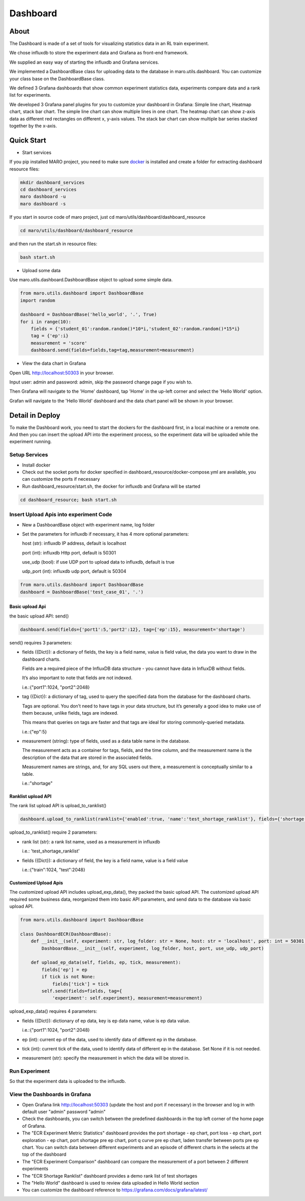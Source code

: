 Dashboard
=========

About
-----

The Dashboard is made of a set of tools for visualizing statistics data
in an RL train experiment.

We chose influxdb to store the experiment data and Grafana as front-end
framework.

We supplied an easy way of starting the influxdb and Grafana services.

We implemented a DashboardBase class for uploading data to the database
in maro.utils.dashboard. You can customize your class base on the
DashboardBase class.

We defined 3 Grafana dashboards that show common experiment statistics
data, experiments compare data and a rank list for experiments.

We developed 3 Grafana panel plugins for you to customize your dashboard
in Grafana: Simple line chart, Heatmap chart, stack bar chart. The
simple line chart can show multiple lines in one chart. The heatmap
chart can show z-axis data as different red rectangles on different x,
y-axis values. The stack bar chart can show multiple bar series stacked
together by the x-axis.

Quick Start
-----------

-  Start services

If you pip installed MARO project, you need to make sure
`docker <https://docs.docker.com/install/>`__ is installed and create a
folder for extracting dashboard resource files:

.. code:: shell

    mkdir dashboard_services
    cd dashboard_services
    maro dashboard -u
    maro dashboard -s

If you start in source code of maro project, just cd
maro/utils/dashboard/dashboard\_resource

.. code:: shell

    cd maro/utils/dashboard/dashboard_resource

and then run the start.sh in resource files:

.. code:: shell

    bash start.sh

-  Upload some data

Use maro.utils.dashboard.DashboardBase object to upload some simple
data.

.. code:: python

    from maro.utils.dashboard import DashboardBase
    import random

    dashboard = DashboardBase('hello_world', '.', True)
    for i in range(10):
        fields = {'student_01':random.random()*10*i,'student_02':random.random()*15*i}
        tag = {'ep':i}
        measurement = 'score'
        dashboard.send(fields=fields,tag=tag,measurement=measurement)

-  View the data chart in Grafana

Open URL http://localhost:50303 in your browser.

Input user: admin and password: admin, skip the password change page if
you wish to.

Then Grafana will navigate to the 'Home' dashboard, tap 'Home' in the
up-left corner and select the 'Hello World' option.

Grafan will navigate to the 'Hello World' dashboard and the data chart
panel will be shown in your browser.

Detail in Deploy
----------------

To make the Dashboard work, you need to start the dockers for the
dashboard first, in a local machine or a remote one. And then you can
insert the upload API into the experiment process, so the experiment
data will be uploaded while the experiment running.

Setup Services
~~~~~~~~~~~~~~

-  Install docker
-  Check out the socket ports for docker specified in
   dashboard\_resource/docker-compose.yml are available, you can
   customize the ports if necessary
-  Run dashboard\_resource/start.sh, the docker for influxdb and Grafana
   will be started

.. code:: sh

    cd dashboard_resource; bash start.sh

Insert Upload Apis into experiment Code
~~~~~~~~~~~~~~~~~~~~~~~~~~~~~~~~~~~~~~~

-  New a DashboardBase object with experiment name, log folder
-  Set the parameters for influxdb if necessary, it has 4 more optional
   parameters:

   host (str): influxdb IP address, default is localhost

   port (int): influxdb Http port, default is 50301

   use\_udp (bool): if use UDP port to upload data to influxdb, default
   is true

   udp\_port (int): influxdb udp port, default is 50304

.. code:: python

    from maro.utils.dashboard import DashboardBase
    dashboard = DashboardBase('test_case_01', '.')

Basic upload Api
^^^^^^^^^^^^^^^^

the basic upload API: send()

.. code:: python

    dashboard.send(fields={'port1':5,'port2':12}, tag={'ep':15}, measurement='shortage')

send() requires 3 parameters:

-  fields ({Dict}): a dictionary of fields, the key is a field name,
   value is field value, the data you want to draw in the dashboard
   charts.

   Fields are a required piece of the InfluxDB data structure - you
   cannot have data in InfluxDB without fields.

   It’s also important to note that fields are not indexed.

   i.e.:{"port1":1024, "port2":2048}

-  tag ({Dict}): a dictionary of tag, used to query the specified data
   from the database for the dashboard charts.

   Tags are optional. You don’t need to have tags in your data
   structure, but it’s generally a good idea to make use of them
   because, unlike fields, tags are indexed.

   This means that queries on tags are faster and that tags are ideal
   for storing commonly-queried metadata.

   i.e.:{"ep":5}

-  measurement (string): type of fields, used as a data table name in
   the database.

   The measurement acts as a container for tags, fields, and the time
   column, and the measurement name is the description of the data that
   are stored in the associated fields.

   Measurement names are strings, and, for any SQL users out there, a
   measurement is conceptually similar to a table.

   i.e.:"shortage"

Ranklist upload API
^^^^^^^^^^^^^^^^^^^

The rank list upload API is upload\_to\_ranklist()

.. code:: python

    dashboard.upload_to_ranklist(ranklist={'enabled':true, 'name':'test_shortage_ranklist'}, fields={'shortage':128})

upload\_to\_ranklist() require 2 parameters:

-  rank list (str): a rank list name, used as a measurement in influxdb

   i.e.: 'test\_shortage\_ranklist'

-  fields ({Dict}): a dictionary of field, the key is a field name,
   value is a field value

   i.e.:{"train":1024, "test":2048}

Customized Upload Apis
^^^^^^^^^^^^^^^^^^^^^^

The customized upload API includes upload\_exp\_data(), they packed the
basic upload API. The customized upload API required some business data,
reorganized them into basic API parameters, and send data to the
database via basic upload API.

.. code:: python


    from maro.utils.dashboard import DashboardBase

    class DashboardECR(DashboardBase):
        def __init__(self, experiment: str, log_folder: str = None, host: str = 'localhost', port: int = 50301, use_udp: bool = True, udp_port: int = 50304):
            DashboardBase.__init__(self, experiment, log_folder, host, port, use_udp, udp_port)

        def upload_ep_data(self, fields, ep, tick, measurement):
            fields['ep'] = ep
            if tick is not None:
                fields['tick'] = tick
            self.send(fields=fields, tag={
                'experiment': self.experiment}, measurement=measurement)

upload\_exp\_data() requires 4 parameters:

-  fields ({Dict}): dictionary of ep data, key is ep data name, value is
   ep data value.

   i.e.:{"port1":1024, "port2":2048}

-  ep (int): current ep of the data, used to identify data of different
   ep in the database.

-  tick (int): current tick of the data, used to identify data of
   different ep in the database. Set None if it is not needed.

-  measurement (str): specify the measurement in which the data will be
   stored in.

Run Experiment
~~~~~~~~~~~~~~

So that the experiment data is uploaded to the influxdb.

View the Dashboards in Grafana
~~~~~~~~~~~~~~~~~~~~~~~~~~~~~~

-  Open Grafana link http://localhost:50303 (update the host and port if
   necessary) in the browser and log in with default user "admin"
   password "admin"

-  Check the dashboards, you can switch between the predefined
   dashboards in the top left corner of the home page of Grafana.

-  The "ECR Experiment Metric Statistics" dashboard provides the port
   shortage - ep chart, port loss - ep chart, port exploration - ep
   chart, port shortage pre ep chart, port q curve pre ep chart, laden
   transfer between ports pre ep chart. You can switch data between
   different experiments and an episode of different charts in the
   selects at the top of the dashboard

-  The "ECR Experiment Comparison" dashboard can compare the measurement
   of a port between 2 different experiments

-  The "ECR Shortage Ranklist" dashboard provides a demo rank list of
   test shortages

-  The "Hello World" dashboard is used to review data uploaded in Hello
   World section

-  You can customize the dashboard reference to
   https://grafana.com/docs/grafana/latest/



